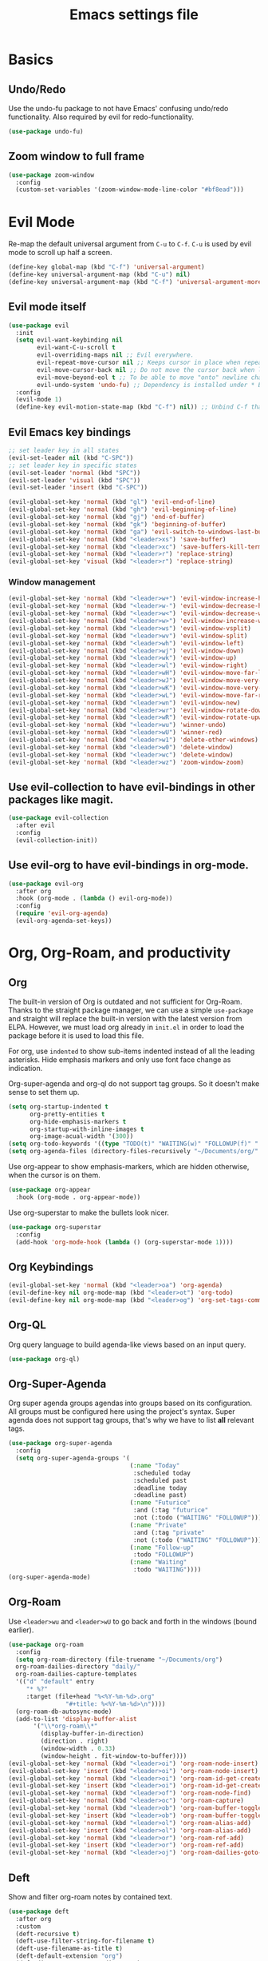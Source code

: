 #+title: Emacs settings file

* Basics
** Undo/Redo
Use the undo-fu package to not have Emacs' confusing undo/redo functionality.
Also required by evil for redo-functionality.
#+BEGIN_SRC emacs-lisp
  (use-package undo-fu)
#+END_SRC
** Zoom window to full frame
#+BEGIN_SRC emacs-lisp
  (use-package zoom-window
    :config
    (custom-set-variables '(zoom-window-mode-line-color "#bf8ead")))
#+END_SRC
* Evil Mode
  Re-map the default universal argument from ~C-u~ to ~C-f~.
  ~C-u~ is used by evil mode to scroll up half a screen.
  #+BEGIN_SRC emacs-lisp
    (define-key global-map (kbd "C-f") 'universal-argument)
    (define-key universal-argument-map (kbd "C-u") nil)
    (define-key universal-argument-map (kbd "C-f") 'universal-argument-more)
  #+END_SRC
** Evil mode itself
   #+BEGIN_SRC emacs-lisp
     (use-package evil
       :init
       (setq evil-want-keybinding nil
             evil-want-C-u-scroll t
             evil-overriding-maps nil ;; Evil everywhere.
             evil-repeat-move-cursor nil ;; Keeps cursor in place when repeating an insert.
             evil-move-cursor-back nil ;; Do not move the cursor back when leaving insert mode.
             evil-move-beyond-eol t ;; To be able to move "onto" newline character.
             evil-undo-system 'undo-fu) ;; Dependency is installed under * Basics.
       :config
       (evil-mode 1)
       (define-key evil-motion-state-map (kbd "C-f") nil)) ;; Unbind C-f that we use as comand prefix (bound above).
   #+END_SRC
** Evil Emacs key bindings
   #+BEGIN_SRC emacs-lisp
     ;; set leader key in all states
     (evil-set-leader nil (kbd "C-SPC"))
     ;; set leader key in specific states
     (evil-set-leader 'normal (kbd "SPC"))
     (evil-set-leader 'visual (kbd "SPC"))
     (evil-set-leader 'insert (kbd "C-SPC"))

     (evil-global-set-key 'normal (kbd "gl") 'evil-end-of-line)
     (evil-global-set-key 'normal (kbd "gh") 'evil-beginning-of-line)
     (evil-global-set-key 'normal (kbd "gj") 'end-of-buffer)
     (evil-global-set-key 'normal (kbd "gk") 'beginning-of-buffer)
     (evil-global-set-key 'normal (kbd "ga") 'evil-switch-to-windows-last-buffer)
     (evil-global-set-key 'normal (kbd "<leader>xs") 'save-buffer)
     (evil-global-set-key 'normal (kbd "<leader>xc") 'save-buffers-kill-terminal)
     (evil-global-set-key 'normal (kbd "<leader>r") 'replace-string)
     (evil-global-set-key 'visual (kbd "<leader>r") 'replace-string)
   #+END_SRC
*** Window management
#+BEGIN_SRC emacs-lisp
  (evil-global-set-key 'normal (kbd "<leader>w+") 'evil-window-increase-height)
  (evil-global-set-key 'normal (kbd "<leader>w-") 'evil-window-decrease-height)
  (evil-global-set-key 'normal (kbd "<leader>w<") 'evil-window-decrease-width)
  (evil-global-set-key 'normal (kbd "<leader>w>") 'evil-window-increase-width)
  (evil-global-set-key 'normal (kbd "<leader>ws") 'evil-window-vsplit)
  (evil-global-set-key 'normal (kbd "<leader>wv") 'evil-window-split)
  (evil-global-set-key 'normal (kbd "<leader>wh") 'evil-window-left)
  (evil-global-set-key 'normal (kbd "<leader>wj") 'evil-window-down)
  (evil-global-set-key 'normal (kbd "<leader>wk") 'evil-window-up)
  (evil-global-set-key 'normal (kbd "<leader>wl") 'evil-window-right)
  (evil-global-set-key 'normal (kbd "<leader>wH") 'evil-window-move-far-left)
  (evil-global-set-key 'normal (kbd "<leader>wJ") 'evil-window-move-very-bottom)
  (evil-global-set-key 'normal (kbd "<leader>wK") 'evil-window-move-very-top)
  (evil-global-set-key 'normal (kbd "<leader>wL") 'evil-window-move-far-right)
  (evil-global-set-key 'normal (kbd "<leader>wn") 'evil-window-new)
  (evil-global-set-key 'normal (kbd "<leader>wr") 'evil-window-rotate-downwards)
  (evil-global-set-key 'normal (kbd "<leader>wR") 'evil-window-rotate-upwards)
  (evil-global-set-key 'normal (kbd "<leader>wu") 'winner-undo)
  (evil-global-set-key 'normal (kbd "<leader>wU") 'winner-red)
  (evil-global-set-key 'normal (kbd "<leader>w1") 'delete-other-windows)
  (evil-global-set-key 'normal (kbd "<leader>w0") 'delete-window)
  (evil-global-set-key 'normal (kbd "<leader>wc") 'delete-window)
  (evil-global-set-key 'normal (kbd "<leader>wz") 'zoom-window-zoom)
#+END_SRC
** Use evil-collection to have evil-bindings in other packages like magit.
#+BEGIN_SRC emacs-lisp
  (use-package evil-collection
    :after evil
    :config
    (evil-collection-init))
#+END_SRC
** Use evil-org to have evil-bindings in org-mode.
#+BEGIN_SRC emacs-lisp
  (use-package evil-org
    :after org
    :hook (org-mode . (lambda () evil-org-mode))
    :config
    (require 'evil-org-agenda)
    (evil-org-agenda-set-keys))
#+END_SRC

* Org, Org-Roam, and productivity
** Org
   The built-in version of Org is outdated and not sufficient for Org-Roam.
   Thanks to the straight package manager, we can use a simple ~use-package~ and straight will replace the built-in version with the latest version from ELPA.
   However, we must load org already in ~init.el~ in order to load the package before it is used to load this file.

   For org, use ~indented~ to show sub-items indented instead of all the leading asterisks.
   Hide emphasis markers and only use font face change as indication.

   Org-super-agenda and org-ql do not support tag groups. So it doesn't make sense to set them up.
   #+BEGIN_SRC emacs-lisp
     (setq org-startup-indented t
           org-pretty-entities t
           org-hide-emphasis-markers t
           org-startup-with-inline-images t
           org-image-acual-width '(300))
     (setq org-todo-keywords '((type "TODO(t)" "WAITING(w)" "FOLLOWUP(f)" "|" "DONE(d)" "DELEGATED(l)" "ABANDONED(a)")))
     (setq org-agenda-files (directory-files-recursively "~/Documents/org/" "\\.org$"))
   #+END_SRC

   Use org-appear to show emphasis-markers, which are hidden otherwise, when the cursor is on them.
   #+BEGIN_SRC emacs-lisp
       (use-package org-appear
         :hook (org-mode . org-appear-mode))
   #+END_SRC
   Use org-superstar to make the bullets look nicer.
   #+BEGIN_SRC emacs-lisp
     (use-package org-superstar
       :config
       (add-hook 'org-mode-hook (lambda () (org-superstar-mode 1))))
   #+END_SRC
** Org Keybindings
#+BEGIN_SRC emacs-lisp
  (evil-global-set-key 'normal (kbd "<leader>oa") 'org-agenda)
  (evil-define-key nil org-mode-map (kbd "<leader>ot") 'org-todo)
  (evil-define-key nil org-mode-map (kbd "<leader>og") 'org-set-tags-command)
#+END_SRC
** Org-QL
   Org query language to build agenda-like views based on an input query.
   #+BEGIN_SRC emacs-lisp
     (use-package org-ql)
   #+END_SRC
** Org-Super-Agenda
   Org super agenda groups agendas into groups based on its configuration.
   All groups must be configured here using the project's syntax.
   Super agenda does not support tag groups, that's why we have to list *all* relevant tags.
   #+BEGIN_SRC emacs-lisp
     (use-package org-super-agenda
       :config
       (setq org-super-agenda-groups '(
                                       (:name "Today"
                                        :scheduled today
                                        :scheduled past
                                        :deadline today
                                        :deadline past)
                                       (:name "Futurice"
                                        :and (:tag "futurice"
                                        :not (:todo ("WAITING" "FOLLOWUP"))))
                                       (:name "Private"
                                        :and (:tag "private"
                                        :not (:todo ("WAITING" "FOLLOWUP"))))
                                       (:name "Follow-up"
                                        :todo "FOLLOWUP")
                                       (:name "Waiting"
                                        :todo "WAITING"))))
     (org-super-agenda-mode)
   #+End_SRC
** Org-Roam
   Use ~<leader>wu~ and ~<leader>wU~ to go back and forth in the windows (bound earlier).
   #+BEGIN_SRC emacs-lisp
      (use-package org-roam
        :config
        (setq org-roam-directory (file-truename "~/Documents/org")
      	org-roam-dailies-directory "daily/"
      	org-roam-dailies-capture-templates
      	'(("d" "default" entry
      	   "* %?"
      	   :target (file+head "%<%Y-%m-%d>.org"
      			      "#+title: %<%Y-%m-%d>\n"))))
        (org-roam-db-autosync-mode)
        (add-to-list 'display-buffer-alist
      	     '("\\*org-roam\\*"
      	       (display-buffer-in-direction)
      	       (direction . right)
      	       (window-width . 0.33)
      	       (window-height . fit-window-to-buffer))))
      (evil-global-set-key 'normal (kbd "<leader>oi") 'org-roam-node-insert)
      (evil-global-set-key 'insert (kbd "<leader>oi") 'org-roam-node-insert)
      (evil-global-set-key 'normal (kbd "<leader>oi") 'org-roam-id-get-create)
      (evil-global-set-key 'insert (kbd "<leader>oi") 'org-roam-id-get-create)
      (evil-global-set-key 'normal (kbd "<leader>of") 'org-roam-node-find)
      (evil-global-set-key 'normal (kbd "<leader>oc") 'org-roam-capture)
      (evil-global-set-key 'normal (kbd "<leader>ob") 'org-roam-buffer-toggle)
      (evil-global-set-key 'insert (kbd "<leader>ob") 'org-roam-buffer-toggle)
      (evil-global-set-key 'normal (kbd "<leader>ol") 'org-roam-alias-add)
      (evil-global-set-key 'insert (kbd "<leader>ol") 'org-roam-alias-add)
      (evil-global-set-key 'normal (kbd "<leader>or") 'org-roam-ref-add)
      (evil-global-set-key 'insert (kbd "<leader>or") 'org-roam-ref-add)
      (evil-global-set-key 'normal (kbd "<leader>oj") 'org-roam-dailies-goto-today)
   #+END_SRC
** Deft
   Show and filter org-roam notes by contained text.
   #+BEGIN_SRC emacs-lisp
     (use-package deft
       :after org
       :custom
       (deft-recursive t)
       (deft-use-filter-string-for-filename t)
       (deft-use-filename-as-title t)
       (deft-default-extension "org")
       (deft-directory org-roam-directory)
       (deft-strip-summary-regexp ":PROPERTIES:\n\\(.+\n\\)+:END:\n"))
     (evil-global-set-key 'normal (kbd "<leader>od") 'deft)
   #+END_SRC
* Help
  Show all available key-bindings in the mini buffer.
  #+BEGIN_SRC emacs-lisp
    (use-package which-key
      :config
      (which-key-mode))
  #+END_SRC

  Company for auto-completion.
  #+BEGIN_SRC emacs-lisp
    (use-package company
      :config
      (setq company-idle-delay 0
	    company-minimum-prefix-length 4
	    company-selection-wrap-around t))
    (add-hook 'after-init-hook 'global-company-mode)
  #+END_SRC

* Visuals
** Window
  Remove startup message, tool bar, menu bar, and scroll bar.
  #+BEGIN_SRC emacs-lisp
    (setq inhibit-startup-message t)
    (tool-bar-mode -1)
    (menu-bar-mode -1)
    (scroll-bar-mode -1)
  #+END_SRC

** Fonts
Set a default font for all windows.
#+BEGIN_SRC emacs-lisp
  (set-frame-font "DejaVuSansMono Nerd Font Mono 11" nil t)
#+END_SRC
Show whitespaces everywhere
#+BEGIN_SRC emacs-lisp
  (global-whitespace-mode 1)
#+END_SRC

*** TODO Use a variable pitch (non-monospaced) font for org-mode, but not for code blocks inside org.

** Theme
   #+BEGIN_SRC emacs-lisp
     (use-package nord-theme
       :config
       (load-theme 'nord t))
   #+END_SRC

** Mode Line
  Modeline that looks like power line.
  #+BEGIN_SRC emacs-lisp
    (use-package powerline
      :config
      (powerline-default-theme))
    (setq column-number-mode t)
  #+END_SRC

* IDE Features
  Counsel, Ivy, and Swipe for more complete completion and filtering.
  #+BEGIN_SRC emacs-lisp
    (use-package counsel
      :config
      (ivy-mode 1)
      (counsel-mode 1)
      (setq ivy-use-virtual-buffers t
            ivy-count-format "(%d/%d) "
            ivy-re-builders-alist
          '((t . ivy--regex-ignore-order)))
      (evil-global-set-key 'normal (kbd "<leader>s") 'swiper-isearch)
      (evil-global-set-key 'normal (kbd "/") 'swiper-isearch)
      (evil-global-set-key 'normal (kbd "<leader>c") 'counsel-M-x)
      (evil-global-set-key 'insert (kbd "<leader>c") 'counsel-M-x)
      (evil-global-set-key 'normal (kbd "<leader>xf") 'counsel-find-file)
      (evil-global-set-key 'normal (kbd "<leader>y") 'counsel-yank-pop)
      (evil-global-set-key 'normal (kbd "<leader>Y") 'clipboard-yank)
      (evil-global-set-key 'insert (kbd "<leader>Y") 'clipboard-yank)
      (evil-global-set-key 'normal (kbd "<leader>xb") 'ivy-switch-buffer)
      (evil-global-set-key 'normal (kbd "<leader>v") 'ivy-push-view)
      (evil-global-set-key 'normal (kbd "<leader>V") 'ivy-pop-view)
      (evil-global-set-key 'normal (kbd "<leader>g") 'counsel-rg)
      (evil-global-set-key 'normal (kbd "<leader>a") 'counsel-linux-app)
      (evil-global-set-key 'normal (kbd "<leader>ff") 'counsel-fzf)
      (evil-global-set-key 'normal (kbd "<leader>xl") 'counsel-locate)
      (evil-global-set-key 'normal (kbd "<leader>xF") 'counsel-file-jump)
      (evil-global-set-key 'normal (kbd "<leader>xr") 'ivy-resume)
      (evil-global-set-key 'normal (kbd "<leader>b") 'counsel-bookmark)
      (evil-global-set-key 'normal (kbd "<leader>oo") 'counsel-outline))
  #+END_SRC

  Projectile for project navigation.
  #+BEGIN_SRC emacs-lisp
    (use-package projectile
      :config
      (projectile-mode +1)
      (evil-define-key 'normal projectile-mode-map (kbd "<leader>p") 'projectile-command-map))

    (use-package counsel-projectile
      :config
      (counsel-projectile-mode 1))
  #+END_SRC

  Magit for git integration.
  #+BEGIN_SRC emacs-lisp
    (use-package magit)
    (evil-global-set-key 'normal (kbd "<leader>t") 'magit-status)
  #+END_SRC

* Programming
  #+BEGIN_SRC emacs-lisp
    ;; Add line numbers in all programming modes.
    (add-hook 'prog-mode-hook 'display-line-numbers-mode)

    ;; Highlight numerals
    (use-package highlight-numbers
      :config
      (add-hook 'prog-mode-hook 'highlight-numbers-mode))

    ;; flycheck for all languages to do diagnostics in-line.
    (use-package flycheck
      :init (global-flycheck-mode))

    ;; YAML
    (use-package yaml-mode)

    ;; Web Mode for all things web.
    (use-package web-mode)

    ;; TypeScript
    (use-package tide
      :after (typescript-mode company flycheck)
      :hook ((typescript-mode . tide-setup)
             (typescript-mode . tide-hl-identifier-mode)
             (before-save . tide-format-before-save))
      :config (evil-collection-define-key 'normal 'tide-mode-map "gr" 'tide-references))
    ;; TSX
    (require 'web-mode)
    (add-to-list 'auto-mode-alist '("\\.tsx\\'" . web-mode))
    (add-hook 'web-mode-hook
              (lambda ()
                (when (string-equal "tsx" (file-name-extension buffer-file-name))
                  (setup-tide-mode))))
    ;; enable typescript-tslint checker
    (flycheck-add-mode 'typescript-tslint 'web-mode)
  #+END_SRC
** Terminal
Use ~vterm~ as terminal inside emacs.
Use ~C-c C-c~ to send ~C-c~ to terminal.
#+BEGIN_SRC emacs-lisp
  (use-package vterm)
#+END_SRC
